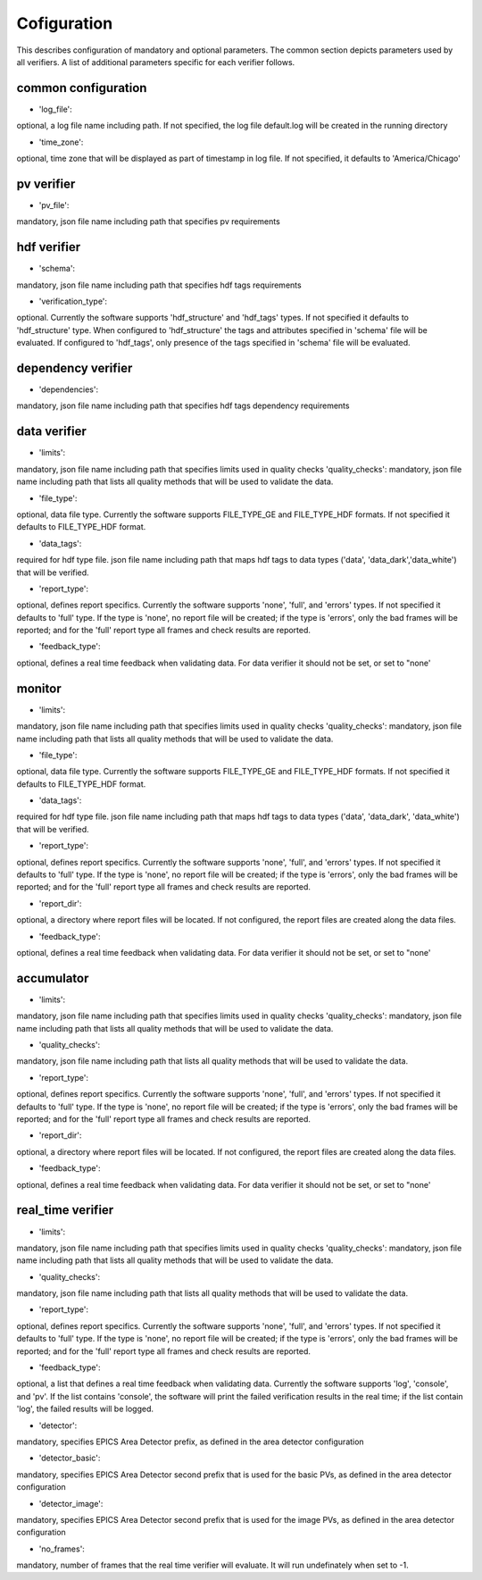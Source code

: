 ============
Cofiguration
============

This describes configuration of mandatory and optional parameters. The common section depicts parameters used by all
verifiers. A list of additional parameters specific for each verifier follows.

--------------------
common configuration
--------------------
- 'log_file':
optional, a log file name including path. If not specified, the log file default.log will be created in the running
directory

- 'time_zone':
optional, time zone that will be displayed as part of timestamp in log file. If not specified, it defaults to
'America/Chicago'

-----------
pv verifier
-----------
- 'pv_file':
mandatory, json file name including path that specifies pv requirements

------------
hdf verifier
------------
- 'schema':
mandatory, json file name including path that specifies hdf tags requirements

- 'verification_type':
optional. Currently the software supports 'hdf_structure' and 'hdf_tags' types. If not specified it defaults to
'hdf_structure' type. When configured to 'hdf_structure' the tags and attributes specified in 'schema' file will be
evaluated. If configured to 'hdf_tags', only presence of the tags specified in 'schema' file will be evaluated.

-------------------
dependency verifier
-------------------
- 'dependencies':
mandatory, json file name including path that specifies hdf tags dependency requirements

-------------
data verifier
-------------
- 'limits':
mandatory, json file name including path that specifies limits used in quality checks 'quality_checks': mandatory,
json file name including path that lists all quality methods that will be used to validate the data.

- 'file_type':
optional, data file type. Currently the software supports FILE_TYPE_GE and FILE_TYPE_HDF formats. If not specified it
defaults to FILE_TYPE_HDF format.

- 'data_tags':
required for hdf type file. json file name including path that maps hdf tags to data types ('data', 'data_dark','data_white') that will be verified.

- 'report_type':
optional, defines report specifics. Currently the software supports 'none', 'full', and 'errors' types. If not specified it defaults to 'full' type. If the type is 'none', no report file will be created; if the type is 'errors', only the bad frames will be reported; and for the 'full' report type all frames and check results are reported.

- 'feedback_type':
optional, defines a real time feedback when validating data. For data verifier it should not be set, or set to
"none'

-------
monitor
-------
- 'limits':
mandatory, json file name including path that specifies limits used in quality checks 'quality_checks': mandatory,
json file name including path that lists all quality methods that will be used to validate the data.

- 'file_type':
optional, data file type. Currently the software supports FILE_TYPE_GE and FILE_TYPE_HDF formats. If not specified it
defaults to FILE_TYPE_HDF format.

- 'data_tags':
required for hdf type file. json file name including path that maps hdf tags to data types ('data', 'data_dark',
'data_white') that will be verified.

- 'report_type':
optional, defines report specifics. Currently the software supports 'none', 'full', and 'errors' types. If not specified it defaults to 'full' type. If the type is 'none', no report file will be created; if the type is 'errors', only the bad frames will be reported; and for the 'full' report type all frames and check results are reported.

- 'report_dir':
optional, a directory where report files will be located. If not configured, the report files are created along the data files.

- 'feedback_type':
optional, defines a real time feedback when validating data. For data verifier it should not be set, or set to
"none'

-----------
accumulator
-----------
- 'limits':
mandatory, json file name including path that specifies limits used in quality checks 'quality_checks': mandatory,
json file name including path that lists all quality methods that will be used to validate the data.

- 'quality_checks':
mandatory, json file name including path that lists all quality methods that will be used to validate the data.

- 'report_type':
optional, defines report specifics. Currently the software supports 'none', 'full', and 'errors' types. If not specified it defaults to 'full' type. If the type is 'none', no report file will be created; if the type is 'errors', only the bad frames will be reported; and for the 'full' report type all frames and check results are reported.

- 'report_dir':
optional, a directory where report files will be located. If not configured, the report files are created along the data files.

- 'feedback_type':
optional, defines a real time feedback when validating data. For data verifier it should not be set, or set to
"none'

------------------
real_time verifier
------------------
- 'limits':
mandatory, json file name including path that specifies limits used in quality checks 'quality_checks': mandatory,
json file name including path that lists all quality methods that will be used to validate the data.

- 'quality_checks':
mandatory, json file name including path that lists all quality methods that will be used to validate the data.

- 'report_type':
optional, defines report specifics. Currently the software supports 'none', 'full', and 'errors' types. If not specified it defaults to 'full' type. If the type is 'none', no report file will be created; if the type is 'errors', only the bad frames will be reported; and for the 'full' report type all frames and check results are reported.

- 'feedback_type':
optional, a list that defines a real time feedback when validating data. Currently the software supports 'log',
'console', and 'pv'. If the list contains 'console', the software will print the failed verification results in the real time; if the list contain 'log', the failed results will be logged. 

- 'detector':
mandatory, specifies EPICS Area Detector prefix, as defined in the area detector configuration

- 'detector_basic':
mandatory, specifies EPICS Area Detector second prefix that is used for the basic PVs, as defined in the area detector
configuration

- 'detector_image':
mandatory, specifies EPICS Area Detector second prefix that is used for the image PVs, as defined in the area detector
configuration

- 'no_frames':
mandatory, number of frames that the real time verifier will evaluate. It will run undefinately when set to -1.

